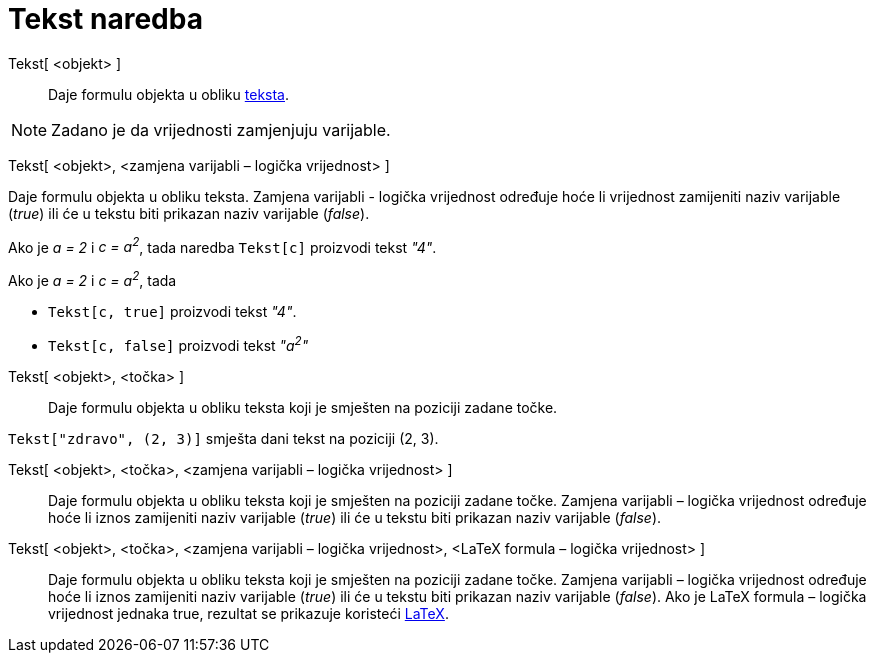 = Tekst naredba
:page-en: commands/Text
ifdef::env-github[:imagesdir: /hr/modules/ROOT/assets/images]

Tekst[ <objekt> ]::
  Daje formulu objekta u obliku xref:/Tekstovi.adoc[teksta].

[NOTE]
====

Zadano je da vrijednosti zamjenjuju varijable.

====

Tekst[ <objekt>, <zamjena varijabli – logička vrijednost> ]

Daje formulu objekta u obliku teksta. Zamjena varijabli - logička vrijednost određuje hoće li vrijednost zamijeniti
naziv varijable (_true_) ili će u tekstu biti prikazan naziv varijable (_false_).

[EXAMPLE]
====

Ako je _a = 2_ i _c = a^2^_, tada naredba `++Tekst[c]++` proizvodi tekst _"4"_.

====

[EXAMPLE]
====

Ako je _a = 2_ i _c = a^2^_, tada

* `++Tekst[c, true]++` proizvodi tekst _"4"_.
* `++Tekst[c, false]++` proizvodi tekst _"a^2^"_

====

Tekst[ <objekt>, <točka> ]::
  Daje formulu objekta u obliku teksta koji je smješten na poziciji zadane točke.

[EXAMPLE]
====

`++Tekst["zdravo", (2, 3)]++` smješta dani tekst na poziciji (2, 3).

====

Tekst[ <objekt>, <točka>, <zamjena varijabli – logička vrijednost> ]::
  Daje formulu objekta u obliku teksta koji je smješten na poziciji zadane točke. Zamjena varijabli – logička vrijednost
  određuje hoće li iznos zamijeniti naziv varijable (_true_) ili će u tekstu biti prikazan naziv varijable (_false_).
Tekst[ <objekt>, <točka>, <zamjena varijabli – logička vrijednost>, <LaTeX formula – logička vrijednost> ]::
  Daje formulu objekta u obliku teksta koji je smješten na poziciji zadane točke. Zamjena varijabli – logička vrijednost
  određuje hoće li iznos zamijeniti naziv varijable (_true_) ili će u tekstu biti prikazan naziv varijable (_false_).
  Ako je LaTeX formula – logička vrijednost jednaka true, rezultat se prikazuje koristeći xref:/LaTeX.adoc[LaTeX].
